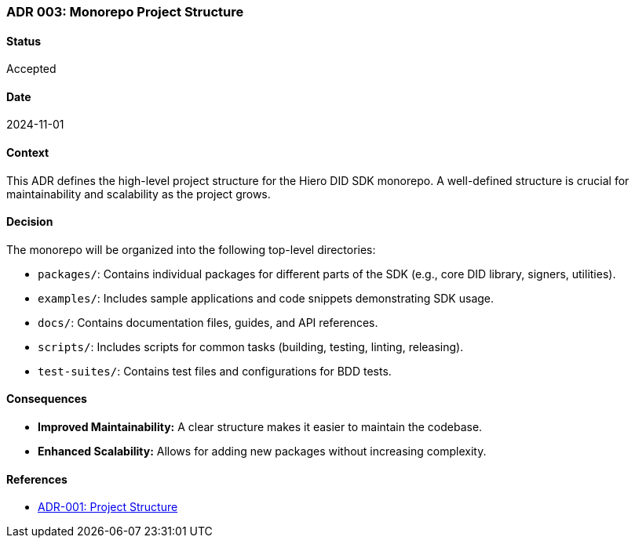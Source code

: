 === ADR 003: Monorepo Project Structure

==== Status

Accepted

==== Date

2024-11-01

==== Context

This ADR defines the high-level project structure for the Hiero DID SDK monorepo. A well-defined structure is crucial for maintainability and scalability as the project grows.

==== Decision

The monorepo will be organized into the following top-level directories:

* `packages/`: Contains individual packages for different parts of the SDK (e.g., core DID library, signers, utilities).
* `examples/`: Includes sample applications and code snippets demonstrating SDK usage.
* `docs/`: Contains documentation files, guides, and API references.
* `scripts/`: Includes scripts for common tasks (building, testing, linting, releasing).
* `test-suites/`: Contains test files and configurations for BDD tests.

==== Consequences

* **Improved Maintainability:** A clear structure makes it easier to maintain the codebase.
* **Enhanced Scalability:**  Allows for adding new packages without increasing complexity.

==== References

* xref:adr-001[ADR-001: Project Structure]